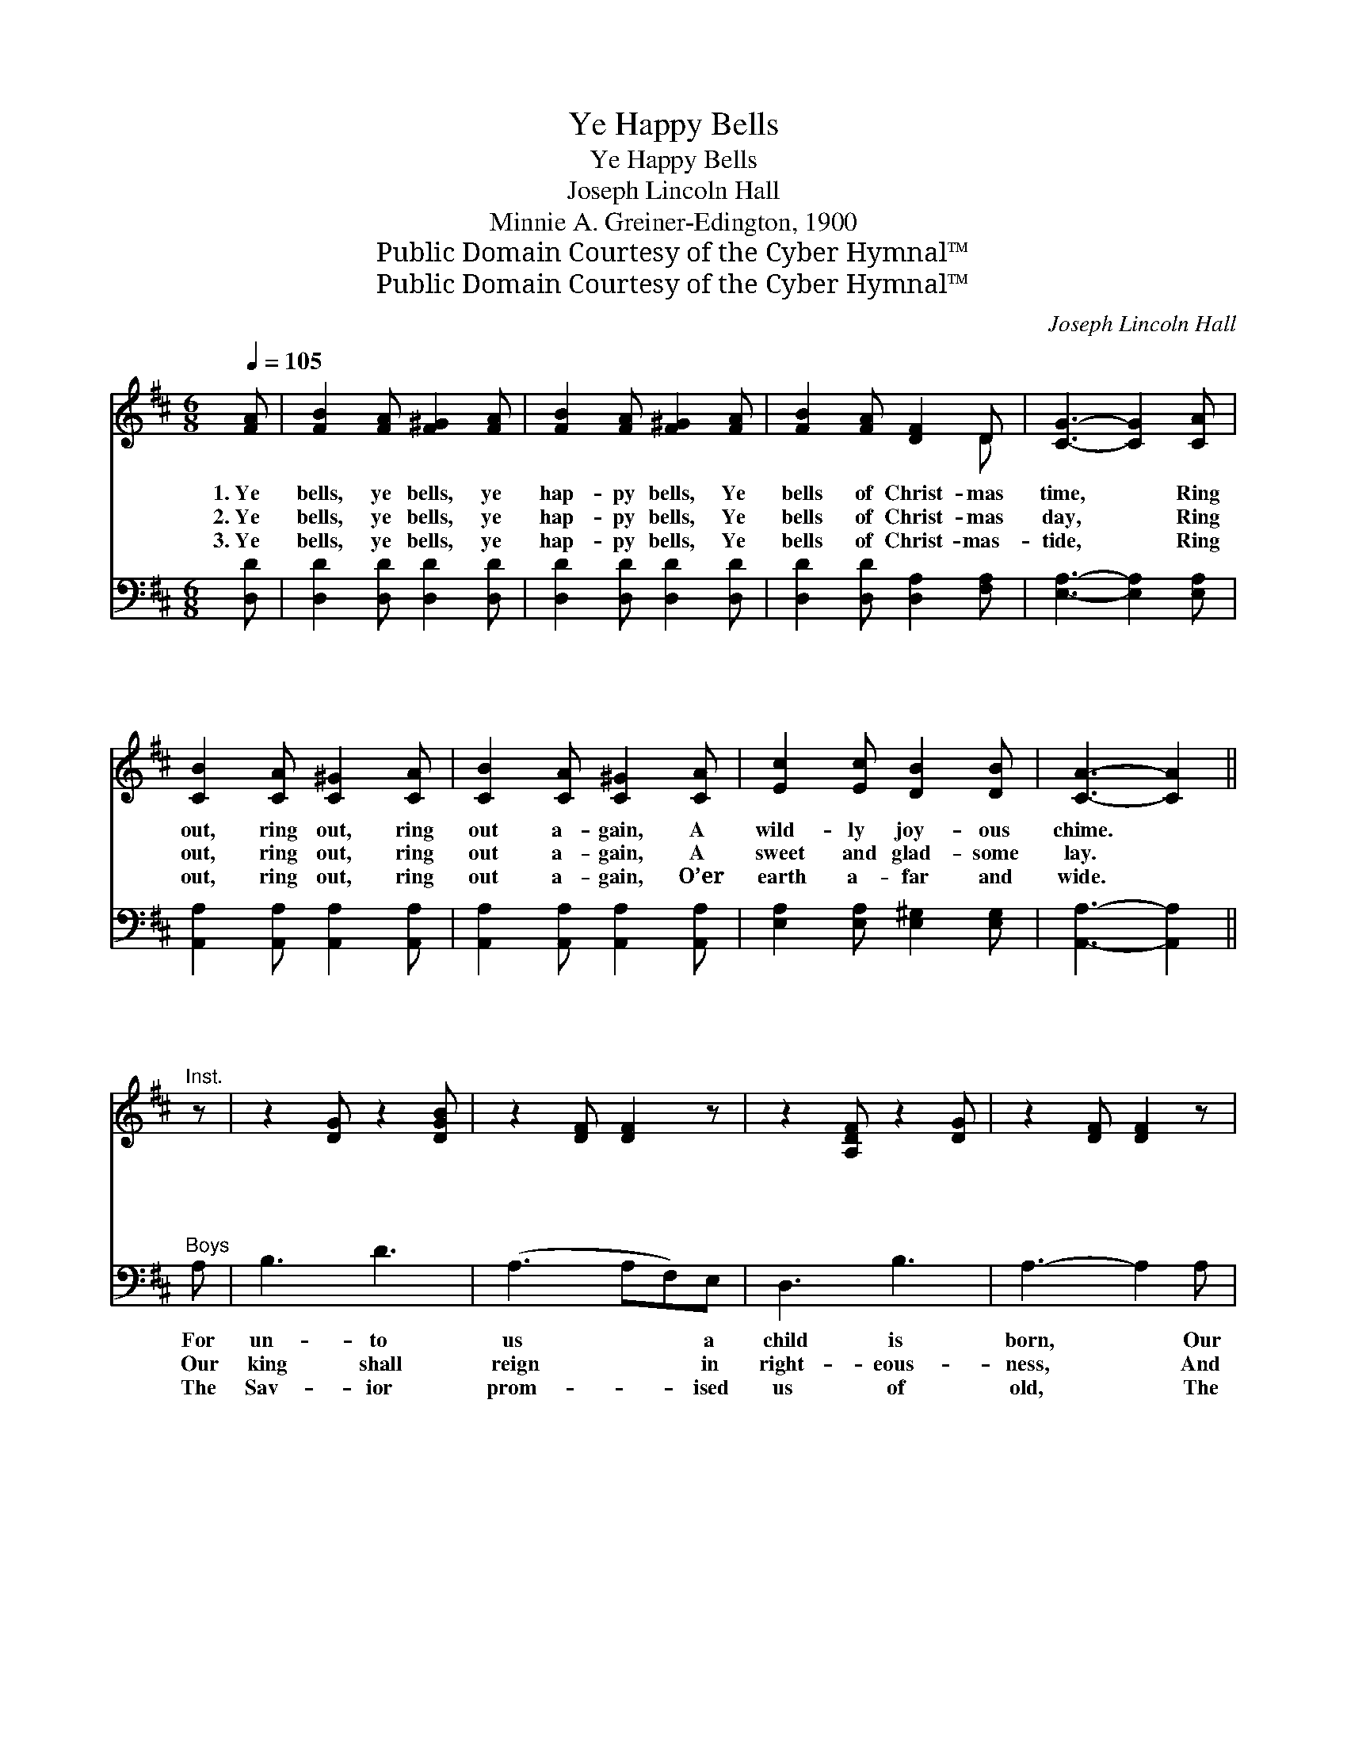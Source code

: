 X:1
T:Ye Happy Bells
T:Ye Happy Bells
T:Joseph Lincoln Hall
T:Minnie A. Greiner-Edington, 1900
T:Public Domain Courtesy of the Cyber Hymnal™
T:Public Domain Courtesy of the Cyber Hymnal™
C:Joseph Lincoln Hall
Z:Public Domain
Z:Courtesy of the Cyber Hymnal™
%%score ( 1 2 ) ( 3 4 )
L:1/8
Q:1/4=105
M:6/8
K:D
V:1 treble 
V:2 treble 
V:3 bass 
V:4 bass 
V:1
 [FA] | [FB]2 [FA] [F^G]2 [FA] | [FB]2 [FA] [F^G]2 [FA] | [FB]2 [FA] [DF]2 D | [CG]3- [CG]2 [CA] | %5
w: 1.~Ye|bells, ye bells, ye|hap- py bells, Ye|bells of Christ- mas|time, * Ring|
w: 2.~Ye|bells, ye bells, ye|hap- py bells, Ye|bells of Christ- mas|day, * Ring|
w: 3.~Ye|bells, ye bells, ye|hap- py bells, Ye|bells of Christ- mas-|tide, * Ring|
 [CB]2 [CA] [C^G]2 [CA] | [CB]2 [CA] [C^G]2 [CA] | [Ec]2 [Ec] [DB]2 [DB] | [CA]3- [CA]2 || %9
w: out, ring out, ring|out a- gain, A|wild- ly joy- ous|chime. *|
w: out, ring out, ring|out a- gain, A|sweet and glad- some|lay. *|
w: out, ring out, ring|out a- gain, O’er|earth a- far and|wide. *|
"^Inst." z | z2 [DG] z2 [DGB] | z2 [DF] [DF]2 z | z2 [A,DF] z2 [DG] | z2 [DF] [DF]2 z | %14
w: |~ ~|~ ~|~ ~|~ ~|
w: |~ ~|~ ~|~ ~|~ ~|
w: |~ ~|~ ~|~ ~|~ ~|
 z2 [DG] z2 [DG] | z2 [EGA] z2 [FA] | z2 [EGA] [EGA]2 [EGA] | [EGA]3 ||"^Girls" (GBc) | d3 A3 | %20
w: ~ ~|~ ~|~ ~ ~|~|The * *|Won- der-|
w: ~ ~|~ ~|~ ~ ~|~|The * *|wil- der-|
w: ~ ~|~ ~|~ ~ ~|~|Whom * *|kings and|
 F3 d3 | e3 B3 | B3 B3 | A3 d3 | d3 c3 | d6- | [Fd]3- [Fd]2 ||"^Refrain" [FA] | %28
w: ful, the|Coun- se-|lor, The|Prince of|Peace is|He.|||
w: ness and|sol- i-|tude, A|fruit- ful|field shall|be.||Ye|
w: pro- phets|longed to|see, Is|born in|Beth- le-|hem.|||
 [FB]2 [FA] [F^G]2 [FA] | [FB]2 [FA] [F^G]2 [FA] | [Fd]2 [Fd] [Fd]2 [Fd] | [Gc]3- [Gc]2 [CA] | %32
w: ||||
w: bells, ye bells, ye|hap- py bells, Ye|bells of Christ- mas-|tide, * Ring|
w: ||||
 [CB]2 [CA] [C^G]2 [CA] | [CB]2 [CA] [C^G]2 [CA] | [Ge]2 [Ge] [Ge]2 [Ge] | [Fd]3- [Fd]2 [FA] | %36
w: ||||
w: out, ring out, ring|out a- gain, O’er|earth a- far and|wide. * Ye|
w: ||||
 [FB]2 [FA] [F^G]2 [FA] | [FB]2 [FA] [F^G]2 [FA] | [Fd]2 [Fd] [Fd]2 [Fc] | [GB]4 (^AB) | z2 x6 | %41
w: |||||
w: bells, ye bells, ye|hap- py bells, Ye|bells of Christ- mas-|tide; Ring *||
w: |||||
 (z2 [^E^GB] [EGB]) x2 | A3 e3 | [Fd]3- [Fd]2 |] %44
w: |||
w: |out, ring|out, *|
w: |||
V:2
 x | x6 | x6 | x5 D | x6 | x6 | x6 | x6 | x5 || x | x6 | x6 | x6 | x6 | x6 | x6 | x6 | x3 || x3 | %19
 (F2 F) (F2 F) | (D2 D) (F2 F) | (G2 G) (G2 G) | (G2 G) (=F2 F) | (F2 F) (F2 F) | (G2 G) (G2 G) | %25
 F2 F G2 G | x5 || x | x6 | x6 | x6 | x6 | x6 | x6 | x6 | x6 | x6 | x6 | x6 | x6 | d4 GG (cB) | %41
 (d4 cB) | (F2 F) (G2 G) | x5 |] %44
V:3
 [D,D] | [D,D]2 [D,D] [D,D]2 [D,D] | [D,D]2 [D,D] [D,D]2 [D,D] | [D,D]2 [D,D] [D,A,]2 [F,A,] | %4
w: ~|~ ~ ~ ~|~ ~ ~ ~|~ ~ ~ ~|
w: ~|~ ~ ~ ~|~ ~ ~ ~|~ ~ ~ ~|
w: ~|~ ~ ~ ~|~ ~ ~ ~|~ ~ ~ ~|
 [E,A,]3- [E,A,]2 [E,A,] | [A,,A,]2 [A,,A,] [A,,A,]2 [A,,A,] | [A,,A,]2 [A,,A,] [A,,A,]2 [A,,A,] | %7
w: ~ * ~|~ ~ ~ ~|~ ~ ~ ~|
w: ~ * ~|~ ~ ~ ~|~ ~ ~ ~|
w: ~ * ~|~ ~ ~ ~|~ ~ ~ ~|
 [E,A,]2 [E,A,] [E,^G,]2 [E,G,] | [A,,A,]3- [A,,A,]2 ||"^Boys" A, | B,3 D3 | (A,3 A,F,)E, | %12
w: ~ ~ ~ ~|~ *|For|un- to|us * * a|
w: ~ ~ ~ ~|~ *|Our|king shall|reign * * in|
w: ~ ~ ~ ~|~ *|The|Sav- ior|prom- * * ised|
 D,3 B,3 | A,3- A,2 A, | B,3 B,3 | C3 D3 | C6- | C3 || z3 | [D,A,]2 [D,A,] [D,A,]2 [D,A,] | %20
w: child is|born, * Our|hope and|light to|be,||||
w: right- eous-|ness, * And|rule in|e- qui-|ty.||||
w: us of|old, * The|rod of|Jes- se’s|stem,||||
 [D,A,]2 [D,A,] [D,A,]2 [D,A,] | [G,B,]2 [G,B,] [G,D]2 [G,D] | [G,D]2 [G,D] [^G,D]2 [G,D] | %23
w: |||
w: |||
w: |||
 [A,D]2 [A,D] [A,D]2 [A,D] | [A,E]2 [A,E] [A,E]2 [A,E] | [D,D]2 [D,A,] [D,B,]2 [D,B,] | %26
w: |||
w: |||
w: |||
 [D,A,]3- [D,A,]2 || [D,D] | [D,D]2 [D,D] [D,D]2 [D,D] | [D,D]2 [D,D] [D,D]2 [D,D] | %30
w: ||||
w: ||||
w: ||||
 [D,A,]2 [D,A,] [D,A,]2 [D,A,] | [E,A,]3- [E,A,]2 [E,A,] | [A,,A,]2 [A,,A,] [A,,A,]2 [A,,A,] | %33
w: |||
w: |||
w: |||
 [A,,A,]2 [A,,A,] [A,,A,]2 [A,,A,] | [A,C]2 [A,C] [A,C]2 [A,C] | [D,A,]3- [D,A,]2 [D,D] | %36
w: |||
w: |||
w: |||
 [D,D]2 [D,D] [D,D]2 [D,D] | [D,D]2 [D,D] [D,D]2 [D,D] | [D,A,]2 [D,A,] [D,A,]2 [D,D] | %39
w: |||
w: |||
w: |||
 [G,D]4 (^A,B,) | (z2 [G,B,] [G,B,]) x4 | (z2 [^G,B,] [G,B,]) x2 | ([A,D]2 [A,D]) ([A,C]2 [A,C]) | %43
w: ||||
w: ||||
w: ||||
 [D,A,D]3- [D,A,D]2 |] %44
w: |
w: |
w: |
V:4
 x | x6 | x6 | x6 | x6 | x6 | x6 | x6 | x5 || x | x6 | x6 | x6 | x6 | x6 | x6 | x6 | x3 || x3 | %19
 x6 | x6 | x6 | x6 | x6 | x6 | x6 | x5 || x | x6 | x6 | x6 | x6 | x6 | x6 | x6 | x6 | x6 | x6 | %38
 x6 | x6 | (D4 CB,) x2 | (D4 CB,) | x6 | x5 |] %44

